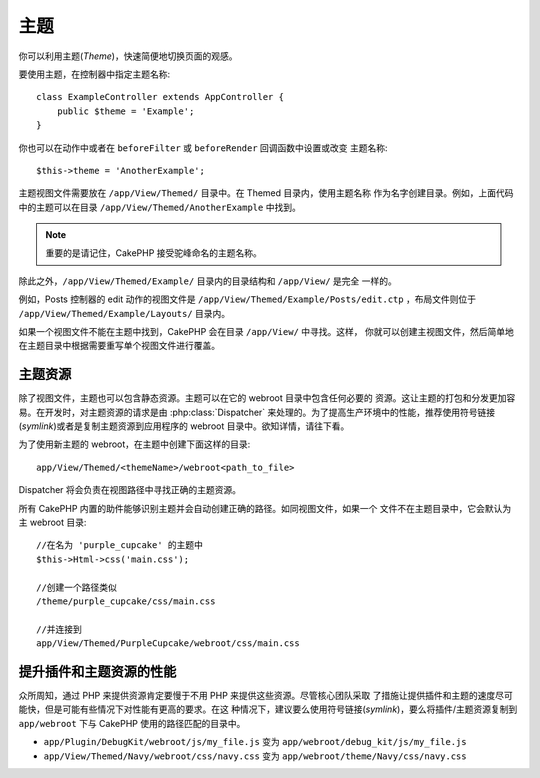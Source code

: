 主题
##############

你可以利用主题(*Theme*)，快速简便地切换页面的观感。

要使用主题，在控制器中指定主题名称::

    class ExampleController extends AppController {
        public $theme = 'Example';
    }

.. versionchanged:: 2.1
   2.1 之前的版本需要设置 ``$this->viewClass = 'Theme'`` 。2.1 版本不再需要，因为 
   ``View`` 类支持主题。

你也可以在动作中或者在 ``beforeFilter`` 或 ``beforeRender`` 回调函数中设置或改变
主题名称::

    $this->theme = 'AnotherExample';

主题视图文件需要放在 ``/app/View/Themed/`` 目录中。在 Themed 目录内，使用主题名称
作为名字创建目录。例如，上面代码中的主题可以在目录
``/app/View/Themed/AnotherExample`` 中找到。

.. note::

    重要的是请记住，CakePHP 接受驼峰命名的主题名称。

除此之外，``/app/View/Themed/Example/`` 目录内的目录结构和 ``/app/View/`` 是完全
一样的。

例如，Posts 控制器的 edit 动作的视图文件是 
``/app/View/Themed/Example/Posts/edit.ctp`` ，布局文件则位于 
``/app/View/Themed/Example/Layouts/`` 目录内。

如果一个视图文件不能在主题中找到，CakePHP 会在目录 ``/app/View/`` 中寻找。这样，
你就可以创建主视图文件，然后简单地在主题目录中根据需要重写单个视图文件进行覆盖。

主题资源
--------

除了视图文件，主题也可以包含静态资源。主题可以在它的 webroot 目录中包含任何必要的
资源。这让主题的打包和分发更加容易。在开发时，对主题资源的请求是由 
:php:class:`Dispatcher` 来处理的。为了提高生产环境中的性能，推荐使用符号链接
(*symlink*)或者是复制主题资源到应用程序的 webroot 目录中。欲知详情，请往下看。

为了使用新主题的 webroot，在主题中创建下面这样的目录::

  app/View/Themed/<themeName>/webroot<path_to_file>

Dispatcher 将会负责在视图路径中寻找正确的主题资源。

所有 CakePHP 内置的助件能够识别主题并会自动创建正确的路径。如同视图文件，如果一个
文件不在主题目录中，它会默认为主 webroot 目录::

    //在名为 'purple_cupcake' 的主题中
    $this->Html->css('main.css');

    //创建一个路径类似
    /theme/purple_cupcake/css/main.css

    //并连接到
    app/View/Themed/PurpleCupcake/webroot/css/main.css

提升插件和主题资源的性能
------------------------

众所周知，通过 PHP 来提供资源肯定要慢于不用 PHP 来提供这些资源。尽管核心团队采取
了措施让提供插件和主题的速度尽可能快，但是可能有些情况下对性能有更高的要求。在这
种情况下，建议要么使用符号链接(*symlink*)，要么将插件/主题资源复制到 
``app/webroot`` 下与 CakePHP 使用的路径匹配的目录中。


-  ``app/Plugin/DebugKit/webroot/js/my_file.js`` 变为
   ``app/webroot/debug_kit/js/my_file.js``
-  ``app/View/Themed/Navy/webroot/css/navy.css`` 变为
   ``app/webroot/theme/Navy/css/navy.css``


.. meta::
    :title lang=zh_CN: Themes
    :keywords lang=zh_CN: production environments,theme folder,layout files,development requests,callback functions,folder structure,default view,dispatcher,symlink,case basis,layouts,assets,cakephp,themes,advantage
